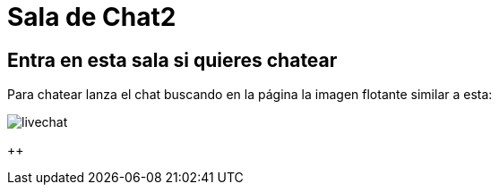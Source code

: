 = Sala de Chat2
:hp-tags: Chat,

== Entra en esta sala si quieres chatear

Para chatear lanza el chat buscando en la página la imagen flotante similar a esta:

//image::https://livechatbot.net/images/pic01.png[]
//image::http://github.com/txemis/txemis.github.io/images/pic01.png[]
//image::http://github.com/txemis/txemis.github.io/images/livechat.jpg[]
//image::https://github.com/txemis/txemis.github.io/blob/master/images/livechat.png[]..
image::livechat.jpg[]
++++<script id="TelegramLiveChatLoader" data-bot="F7EDD3EE-4BF6-11E6-972D-C7C0FDD63063" src="//livechatbot.net/assets/chat/js/loader.js"></script>++++